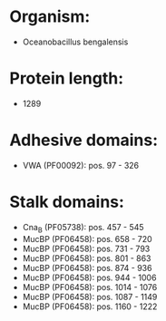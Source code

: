 * Organism:
- Oceanobacillus bengalensis
* Protein length:
- 1289
* Adhesive domains:
- VWA (PF00092): pos. 97 - 326
* Stalk domains:
- Cna_B (PF05738): pos. 457 - 545
- MucBP (PF06458): pos. 658 - 720
- MucBP (PF06458): pos. 731 - 793
- MucBP (PF06458): pos. 801 - 863
- MucBP (PF06458): pos. 874 - 936
- MucBP (PF06458): pos. 944 - 1006
- MucBP (PF06458): pos. 1014 - 1076
- MucBP (PF06458): pos. 1087 - 1149
- MucBP (PF06458): pos. 1160 - 1222

